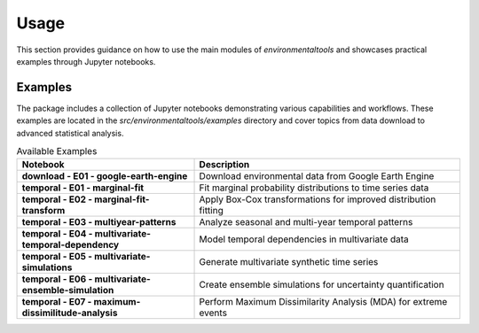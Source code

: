 Usage
=====

This section provides guidance on how to use the main modules of `environmentaltools` and showcases 
practical examples through Jupyter notebooks.

Examples
--------

The package includes a collection of Jupyter notebooks demonstrating various capabilities and workflows. 
These examples are located in the `src/environmentaltools/examples` directory and cover topics from 
data download to advanced statistical analysis.

.. list-table:: Available Examples
   :header-rows: 1
   :widths: 40 60

   * - Notebook
     - Description
   * - **download - E01 - google-earth-engine**
     - Download environmental data from Google Earth Engine
   * - **temporal - E01 - marginal-fit**
     - Fit marginal probability distributions to time series data
   * - **temporal - E02 - marginal-fit-transform**
     - Apply Box-Cox transformations for improved distribution fitting
   * - **temporal - E03 - multiyear-patterns**
     - Analyze seasonal and multi-year temporal patterns
   * - **temporal - E04 - multivariate-temporal-dependency**
     - Model temporal dependencies in multivariate data
   * - **temporal - E05 - multivariate-simulations**
     - Generate multivariate synthetic time series
   * - **temporal - E06 - multivariate-ensemble-simulation**
     - Create ensemble simulations for uncertainty quantification
   * - **temporal - E07 - maximum-dissimilitude-analysis**
     - Perform Maximum Dissimilarity Analysis (MDA) for extreme events